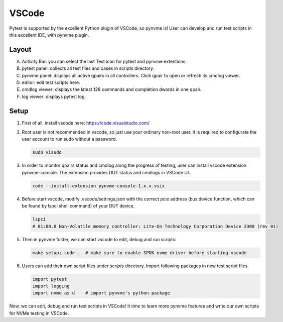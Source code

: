 VSCode
======

Pytest is supported by the excellent Python plugin of VSCode, so pynvme is! User can develop and run test scripts in this excellent IDE, with pynvme plugin. 

Layout
------

.. image:: pic/vscode_area.png
   :target: pic/vscode_area.png
   :alt: vscode screenshot

A. Activity Bar: you can select the last Test icon for pytest and pynvme extentions.
#. pytest panel: collects all test files and cases in scripts directory.
#. pynvme panel: displays all active qpairs in all controllers. Click qpair to open or refresh its cmdlog viewer.
#. editor: edit test scripts here.
#. cmdlog viewer: displays the latest 128 commands and completion dwords in one qpair.
#. log viewer: displays pytest log.

Setup
-----

#. First of all, install vscode here: https://code.visualstudio.com/

#. Root user is not recommended in vscode, so just use your ordinary non-root user. It is required to configurate the user account to run sudo without a password.

   .. code-block:: shell

      sudo visudo

#. In order to monitor qpairs status and cmdlog along the progress of testing, user can install vscode extension pynvme-console. The extension provides DUT status and cmdlogs in VSCode UI.

   .. code-block:: shell

      code --install-extension pynvme-console-1.x.x.vsix

#. Before start vscode, modify .vscode/settings.json with the correct pcie address (bus:device.function, which can be found by lspci shell command) of your DUT device.

   .. code-block:: shell

      lspci
      # 01:00.0 Non-Volatile memory controller: Lite-On Technology Corporation Device 2300 (rev 01)

#. Then in pynvme folder, we can start vscode to edit, debug and run scripts:

   .. code-block:: shell

      make setup; code .  # make sure to enable SPDK nvme driver before starting vscode

#. Users can add their own script files under `scripts` directory. Import following packages in new test script files.

   .. code-block:: python

      import pytest
      import logging
      import nvme as d    # import pynvme's python package


Now, we can edit, debug and run test scripts in VSCode! It time to learn more pynvme features and write our own scripts for NVMe testing in VSCode. 

